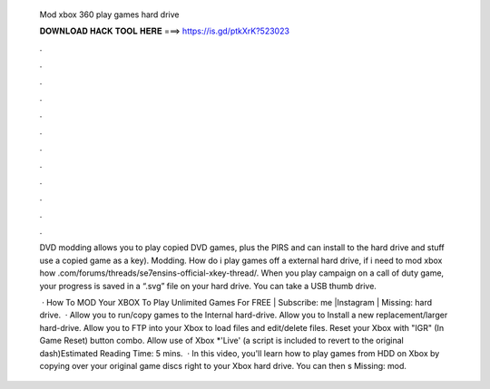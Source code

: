   Mod xbox 360 play games hard drive
  
  
  
  𝐃𝐎𝐖𝐍𝐋𝐎𝐀𝐃 𝐇𝐀𝐂𝐊 𝐓𝐎𝐎𝐋 𝐇𝐄𝐑𝐄 ===> https://is.gd/ptkXrK?523023
  
  
  
  .
  
  
  
  .
  
  
  
  .
  
  
  
  .
  
  
  
  .
  
  
  
  .
  
  
  
  .
  
  
  
  .
  
  
  
  .
  
  
  
  .
  
  
  
  .
  
  
  
  .
  
  DVD modding allows you to play copied DVD games, plus the PIRS and can install to the hard drive and stuff use a copied game as a key). Modding. How do i play games off a external hard drive, if i need to mod xbox how .com/forums/threads/se7ensins-official-xkey-thread/. When you play campaign on a call of duty game, your progress is saved in a “.svg” file on your hard drive. You can take a USB thumb drive.
  
   · How To MOD Your XBOX To Play Unlimited Games For FREE | Subscribe:  me |Instagram |  Missing: hard drive.  · Allow you to run/copy games to the Internal hard-drive. Allow you to Install a new replacement/larger hard-drive. Allow you to FTP into your Xbox to load files and edit/delete files. Reset your Xbox with "IGR" (In Game Reset) button combo. Allow use of Xbox *'Live' (a script is included to revert to the original dash)Estimated Reading Time: 5 mins.  · In this video, you'll learn how to play games from HDD on Xbox by copying over your original game discs right to your Xbox hard drive. You can then s Missing: mod.
